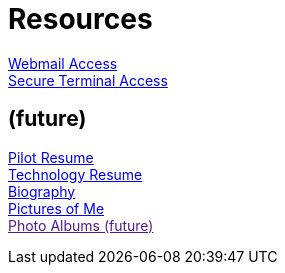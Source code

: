 = Resources
:jbake-type: page
:description: Resource Links and Resume
:idprefix:
:linkattrs:
:jbake-status: published

https://apps.hope.nyc.ny.us/mail[Webmail Access] +
https://apps.hope.nyc.ny.us/ssh[Secure Terminal Access]

== (future)
link:/my-info/resume-pilot.html[Pilot Resume] +
link:/my-info/resume-tech.html[Technology Resume] +
link:/my-info/lenny-bio.html[Biography] +
https://www.icloud.com/sharedalbum/#B0SG4TcsmGVcu2X[Pictures of Me, window="lenny-pix"] +
link:[Photo Albums (future)]
